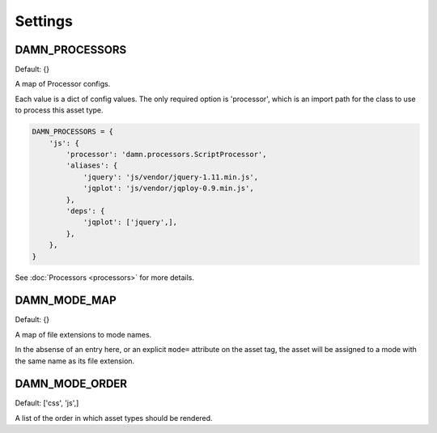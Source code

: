Settings
========

DAMN_PROCESSORS
---------------

Default: {}

A map of Processor configs.

Each value is a dict of config values.  The only required option is 'processor', which is an import path for the class to use to process this asset type.

.. code-block:: python

   DAMN_PROCESSORS = {
       'js': {
           'processor': 'damn.processors.ScriptProcessor',
           'aliases': {
               'jquery': 'js/vendor/jquery-1.11.min.js',
               'jqplot': 'js/vendor/jqploy-0.9.min.js',
           },
           'deps': {
               'jqplot': ['jquery',],
           },
       },
   }

See :doc:`Processors <processors>` for more details.

DAMN_MODE_MAP
-------------

Default: {}

A map of file extensions to mode names.

In the absense of an entry here, or an explicit ``mode=`` attribute on the
asset tag, the asset will be assigned to a mode with the same name as its file
extension.

DAMN_MODE_ORDER
---------------

Default: ['css', 'js',]

A list of the order in which asset types should be rendered.


